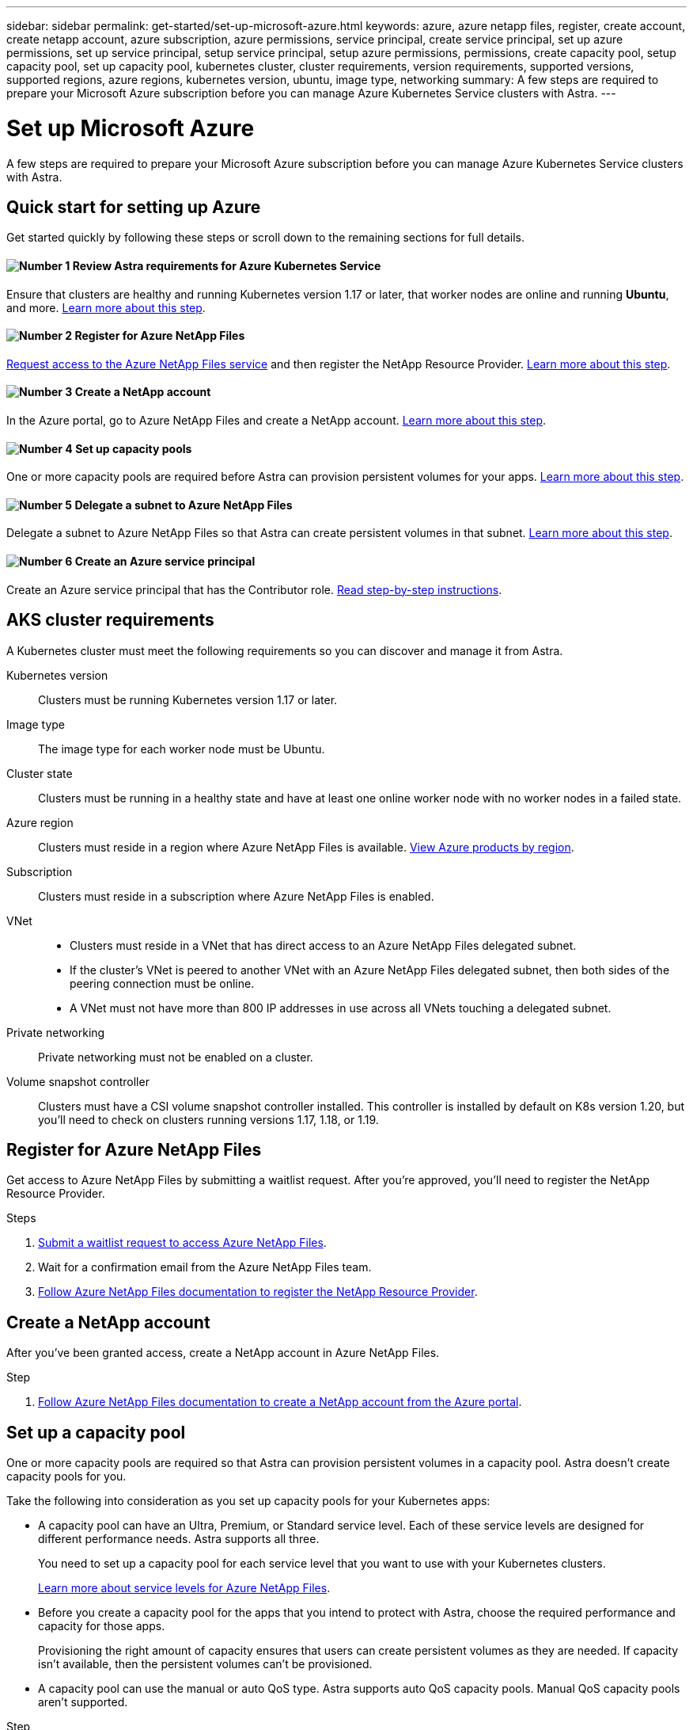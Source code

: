 ---
sidebar: sidebar
permalink: get-started/set-up-microsoft-azure.html
keywords: azure, azure netapp files, register, create account, create netapp account, azure subscription, azure permissions, service principal, create service principal, set up azure permissions, set up service principal, setup service principal, setup azure permissions, permissions, create capacity pool, setup capacity pool, set up capacity pool, kubernetes cluster, cluster requirements, version requirements, supported versions, supported regions, azure regions, kubernetes version, ubuntu, image type, networking
summary: A few steps are required to prepare your Microsoft Azure subscription before you can manage Azure Kubernetes Service clusters with Astra.
---

= Set up Microsoft Azure
:hardbreaks:
:icons: font
:imagesdir: ../media/get-started/

A few steps are required to prepare your Microsoft Azure subscription before you can manage Azure Kubernetes Service clusters with Astra.

== Quick start for setting up Azure

Get started quickly by following these steps or scroll down to the remaining sections for full details.

==== image:number1.png[Number 1] Review Astra requirements for Azure Kubernetes Service

[role="quick-margin-para"]
Ensure that clusters are healthy and running Kubernetes version 1.17 or later, that worker nodes are online and running *Ubuntu*, and more. <<AKS cluster requirements,Learn more about this step>>.

==== image:number2.png[Number 2] Register for Azure NetApp Files

[role="quick-margin-para"]
https://aka.ms/azurenetappfiles[Request access to the Azure NetApp Files service] and then register the NetApp Resource Provider. <<Register for Azure NetApp Files,Learn more about this step>>.

==== image:number3.png[Number 3] Create a NetApp account

[role="quick-margin-para"]
In the Azure portal, go to Azure NetApp Files and create a NetApp account. <<Create a NetApp account,Learn more about this step>>.

==== image:number4.png[Number 4] Set up capacity pools

[role="quick-margin-para"]
One or more capacity pools are required before Astra can provision persistent volumes for your apps. <<Set up a capacity pool,Learn more about this step>>.

==== image:number5.png[Number 5] Delegate a subnet to Azure NetApp Files

[role="quick-margin-para"]
Delegate a subnet to Azure NetApp Files so that Astra can create persistent volumes in that subnet. <<Delegate a subnet to Azure NetApp Files,Learn more about this step>>.

==== image:number6.png[Number 6] Create an Azure service principal

[role="quick-margin-para"]
Create an Azure service principal that has the Contributor role. <<Create an Azure service principal,Read step-by-step instructions>>.

== AKS cluster requirements

A Kubernetes cluster must meet the following requirements so you can discover and manage it from Astra.

Kubernetes version:: Clusters must be running Kubernetes version 1.17 or later.

Image type:: The image type for each worker node must be Ubuntu.

Cluster state:: Clusters must be running in a healthy state and have at least one online worker node with no worker nodes in a failed state.

Azure region:: Clusters must reside in a region where Azure NetApp Files is available. https://azure.microsoft.com/en-us/global-infrastructure/services/?products=netapp[View Azure products by region^].

Subscription:: Clusters must reside in a subscription where Azure NetApp Files is enabled.

VNet::
* Clusters must reside in a VNet that has direct access to an Azure NetApp Files delegated subnet.
*	If the cluster's VNet is peered to another VNet with an Azure NetApp Files delegated subnet, then both sides of the peering connection must be online.
*	A VNet must not have more than 800 IP addresses in use across all VNets touching a delegated subnet.

Private networking:: Private networking must not be enabled on a cluster.

Volume snapshot controller:: Clusters must have a CSI volume snapshot controller installed. This controller is installed by default on K8s version 1.20, but you'll need to check on clusters running versions 1.17, 1.18, or 1.19.

== Register for Azure NetApp Files

Get access to Azure NetApp Files by submitting a waitlist request. After you're approved, you'll need to register the NetApp Resource Provider.

.Steps

. https://aka.ms/azurenetappfiles[Submit a waitlist request to access Azure NetApp Files^].

. Wait for a confirmation email from the Azure NetApp Files team.

. https://docs.microsoft.com/en-us/azure/azure-netapp-files/azure-netapp-files-register#resource-provider[Follow Azure NetApp Files documentation to register the NetApp Resource Provider^].

== Create a NetApp account

After you've been granted access, create a NetApp account in Azure NetApp Files.

.Step

. https://docs.microsoft.com/en-us/azure/azure-netapp-files/azure-netapp-files-create-netapp-account[Follow Azure NetApp Files documentation to create a NetApp account from the Azure portal^].

== Set up a capacity pool

One or more capacity pools are required so that Astra can provision persistent volumes in a capacity pool. Astra doesn't create capacity pools for you.

Take the following into consideration as you set up capacity pools for your Kubernetes apps:

* A capacity pool can have an Ultra, Premium, or Standard service level. Each of these service levels are designed for different performance needs. Astra supports all three.
+
You need to set up a capacity pool for each service level that you want to use with your Kubernetes clusters.
+
https://docs.microsoft.com/en-us/azure/azure-netapp-files/azure-netapp-files-service-levels[Learn more about service levels for Azure NetApp Files^].

* Before you create a capacity pool for the apps that you intend to protect with Astra, choose the required performance and capacity for those apps.
+
Provisioning the right amount of capacity ensures that users can create persistent volumes as they are needed. If capacity isn't available, then the persistent volumes can't be provisioned.

* A capacity pool can use the manual or auto QoS type. Astra supports auto QoS capacity pools. Manual QoS capacity pools aren't supported.

.Step

. https://docs.microsoft.com/en-us/azure/azure-netapp-files/azure-netapp-files-set-up-capacity-pool[Follow Azure NetApp Files documentation to set up a capacity pool^].

== Delegate a subnet to Azure NetApp Files

You need to delegate a subnet to Azure NetApp Files so that Astra can create persistent volumes in that subnet. You can have only one delegated subnet in a VNet.

.Step

. https://docs.microsoft.com/en-us/azure/azure-netapp-files/azure-netapp-files-delegate-subnet[Follow the Azure NetApp Files documentation to delegate a subnet to Azure NetApp Files].

== Create an Azure service principal

Astra requires an Azure service principal that is assigned the Contributor role. Astra uses this service principal to facilitate Kubernetes application data management on your behalf.

A service principal is an identity created specifically for use with applications, services, and tools. Assigning a role to the service principal restricts access to specific Azure resources.

Follow the steps below to create a service principal using the Azure CLI. You'll need to save the output in a file and provide it to Astra later on. https://docs.microsoft.com/en-us/cli/azure/create-an-azure-service-principal-azure-cli[Refer to Azure documentation for more details about using the CLI^].

The following steps assume that you have permission to create a service principal and that you have the Microsoft Azure SDK (az command) installed on your machine.

.Requirements

*	The service principal must use regular authentication. Credentials aren't supported.
* The service principal must reside in the same Azure subscription as your AKS clusters and your Azure NetApp Files account.

.Steps

. Identify the subscription and tenant ID where your AKS clusters reside (these are the clusters that you want to manage in Astra).
+
[source,azureCLI]
az configure --list-defaults
az account list --output table

. Create the service principal, assign the Contributor role, and specify the scope to the entire subscription.
+
[source,azurecli]
az ad sp create-for-rbac --name http://sp-astra-service-principal --role contributor --scopes /subscriptions/SUBSCRIPTION-ID
+
Store the resulting output as a file. You'll need to provide this file to Astra so that Astra can discover your AKS clusters and manage Kubernetes data management operations.

. Optional: Test your service principal.
+
[source,azurecli]
az login --service-principal --username APP-ID-SERVICEPRINCIPAL --password PASSWORD --tenant TENANT-ID
az group list --subscription SUBSCRIPTION-ID
az aks list --subscription SUBSCRIPTION-ID
az storage container list --subscription SUBSCRIPTION-ID
